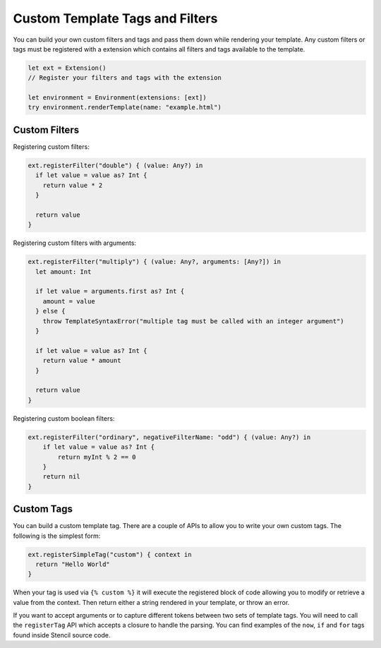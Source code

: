 Custom Template Tags and Filters
================================

You can build your own custom filters and tags and pass them down while
rendering your template. Any custom filters or tags must be registered with a
extension which contains all filters and tags available to the template.

.. code-block:: swift

    let ext = Extension()
    // Register your filters and tags with the extension

    let environment = Environment(extensions: [ext])
    try environment.renderTemplate(name: "example.html")

Custom Filters
--------------

Registering custom filters:

.. code-block:: swift

    ext.registerFilter("double") { (value: Any?) in
      if let value = value as? Int {
        return value * 2
      }

      return value
    }

Registering custom filters with arguments:

.. code-block:: swift

    ext.registerFilter("multiply") { (value: Any?, arguments: [Any?]) in
      let amount: Int

      if let value = arguments.first as? Int {
        amount = value
      } else {
        throw TemplateSyntaxError("multiple tag must be called with an integer argument")
      }

      if let value = value as? Int {
        return value * amount
      }

      return value
    }

Registering custom boolean filters:

.. code-block:: swift

    ext.registerFilter("ordinary", negativeFilterName: "odd") { (value: Any?) in
        if let value = value as? Int {
            return myInt % 2 == 0
        }
        return nil
    }

Custom Tags
-----------

You can build a custom template tag. There are a couple of APIs to allow you to
write your own custom tags. The following is the simplest form:

.. code-block:: swift

    ext.registerSimpleTag("custom") { context in
      return "Hello World"
    }

When your tag is used via ``{% custom %}`` it will execute the registered block
of code allowing you to modify or retrieve a value from the context. Then
return either a string rendered in your template, or throw an error.

If you want to accept arguments or to capture different tokens between two sets
of template tags. You will need to call the ``registerTag`` API which accepts a
closure to handle the parsing. You can find examples of the ``now``, ``if`` and
``for`` tags found inside Stencil source code.
